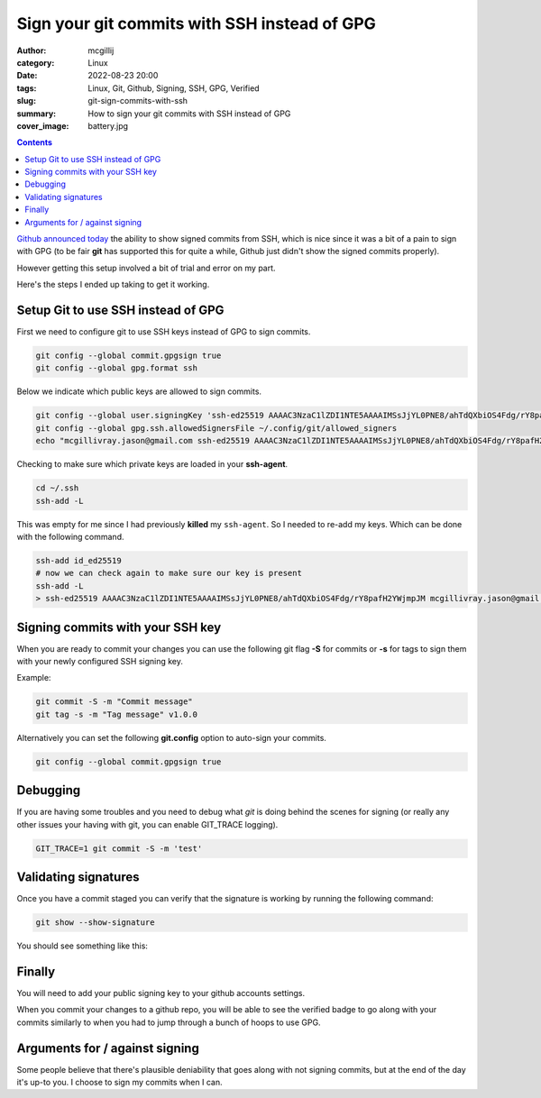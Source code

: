 Sign your git commits with SSH instead of GPG
#############################################

:author: mcgillij
:category: Linux
:date: 2022-08-23 20:00
:tags: Linux, Git, Github, Signing, SSH, GPG, Verified
:slug: git-sign-commits-with-ssh
:summary: How to sign your git commits with SSH instead of GPG
:cover_image: battery.jpg

.. contents::

`Github announced today <https://github.blog/changelog/2022-08-23-ssh-commit-verification-now-supported/>`_ the ability to show signed commits from SSH, which is nice since it was a bit of a pain to sign with GPG (to be fair **git** has supported this for quite a while, Github just didn't show the signed commits properly).

However getting this setup involved a bit of trial and error on my part.

Here's the steps I ended up taking to get it working.

Setup Git to use SSH instead of GPG
-----------------------------------

First we need to configure git to use SSH keys instead of GPG to sign commits.

.. code-block:: bash

   git config --global commit.gpgsign true
   git config --global gpg.format ssh

Below we indicate which public keys are allowed to sign commits.

.. code-block:: bash
 
   git config --global user.signingKey 'ssh-ed25519 AAAAC3NzaC1lZDI1NTE5AAAAIMSsJjYL0PNE8/ahTdQXbiOS4Fdg/rY8pafH2YWjmpJM mcgillivray.jason@gmail.com'
   git config --global gpg.ssh.allowedSignersFile ~/.config/git/allowed_signers
   echo "mcgillivray.jason@gmail.com ssh-ed25519 AAAAC3NzaC1lZDI1NTE5AAAAIMSsJjYL0PNE8/ahTdQXbiOS4Fdg/rY8pafH2YWjmpJM" >> ~/.config/git/allowed_signers

Checking to make sure which private keys are loaded in your **ssh-agent**.

.. code-block:: bash

   cd ~/.ssh
   ssh-add -L

This was empty for me since I had previously **killed** my ``ssh-agent``. So I needed to re-add my keys. Which can be done with the following command.

.. code-block:: bash

   ssh-add id_ed25519
   # now we can check again to make sure our key is present
   ssh-add -L
   > ssh-ed25519 AAAAC3NzaC1lZDI1NTE5AAAAIMSsJjYL0PNE8/ahTdQXbiOS4Fdg/rY8pafH2YWjmpJM mcgillivray.jason@gmail.com

Signing commits with your SSH key
---------------------------------

When you are ready to commit your changes you can use the following git flag **-S** for commits or **-s** for tags to sign them with your newly configured SSH signing key.

Example:

.. code-block:: bash

   git commit -S -m "Commit message"
   git tag -s -m "Tag message" v1.0.0

Alternatively you can set the following **git.config** option to auto-sign your commits.

.. code-block:: bash

   git config --global commit.gpgsign true

Debugging
---------

If you are having some troubles and you need to debug what `git` is doing behind the scenes for signing (or really any other issues your having with git, you can enable GIT_TRACE logging).

.. code-block:: bash

   GIT_TRACE=1 git commit -S -m 'test'

Validating signatures
---------------------

Once you have a commit staged you can verify that the signature is working by running the following command:

.. code-block:: bash

   git show --show-signature

You should see something like this:

.. image:: {static}/images/git-show-signature.png
   :alt: git show --show-signature

Finally
-------

You will need to add your public signing key to your github accounts settings.

.. image:: {static}/images/github_settings.png
   :alt: github settings

When you commit your changes to a github repo, you will be able to see the verified badge to go along with your commits similarly to when you had to jump through a bunch of hoops to use GPG.


.. image:: {static}/images/github-signed.png
    :alt: github signed

Arguments for / against signing
-------------------------------

Some people believe that there's plausible deniability that goes along with not signing commits, but at the end of the day it's up-to you. I choose to sign my commits when I can.
